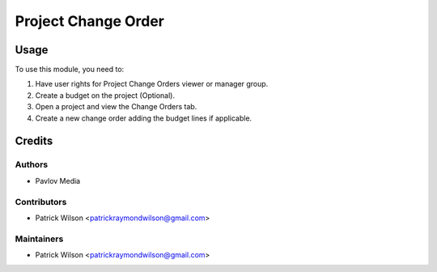====================
Project Change Order
====================

Usage
=====

To use this module, you need to:

#. Have user rights for Project Change Orders viewer or manager group.
#. Create a budget on the project (Optional).
#. Open a project and view the Change Orders tab.
#. Create a new change order adding the budget lines if applicable.

Credits
=======

Authors
~~~~~~~

* Pavlov Media

Contributors
~~~~~~~~~~~~

* Patrick Wilson <patrickraymondwilson@gmail.com>

Maintainers
~~~~~~~~~~~

* Patrick Wilson <patrickraymondwilson@gmail.com>
